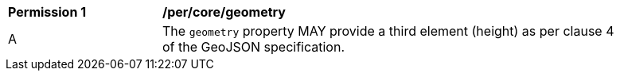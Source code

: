 [[per_core_geometry]]
[width="90%",cols="2,6a"]
|===
^|*Permission {counter:rec-id}* |*/per/core/geometry*
^|A |The `+geometry+` property MAY provide a third element (height) as per clause 4 of the GeoJSON specification.
|===
